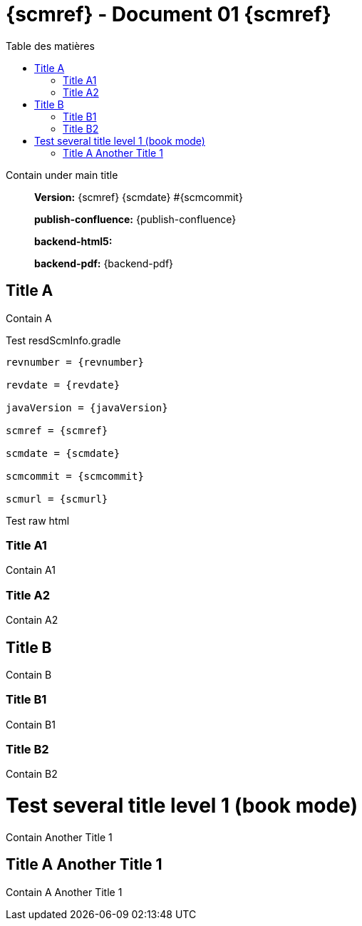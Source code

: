 :toc: left
:toc-title: Table des matières
:doctype: book

ifndef::imagesdir[] 
:imagesdir: assets
endif::[]

= {scmref} - Document 01 {scmref}

Contain under main title

[abstract]
--
*Version:* {scmref} {scmdate} #{scmcommit}

*publish-confluence:* {publish-confluence}

*backend-html5:* {backend-html5}

*backend-pdf:* {backend-pdf}
--

ifdef::publish-confluence[]
This content is only for confluence.
endif::[]

== Title A

Contain A

.Test resdScmInfo.gradle
[source,asciidoc,subs="attributes"]
----

revnumber = {revnumber}

revdate = {revdate}

javaVersion = {javaVersion}

scmref = {scmref}

scmdate = {scmdate}

scmcommit = {scmcommit}

scmurl = {scmurl}

----


Test raw html

++++
<ac:structured-macro 
    ac:schema-version="1"
    ac:name="scroll-version-navigation"      
    data-layout="default" />
++++

=== Title A1

Contain A1

=== Title A2

Contain A2

== Title B

Contain B

=== Title B1

Contain B1

=== Title B2

Contain B2

= Test several title level 1 (book mode)

Contain Another Title 1

== Title A Another Title 1

Contain A Another Title 1

:leveloffset: +1

// <<<
// include::chapiter-01.adoc[]

:leveloffset: -1




